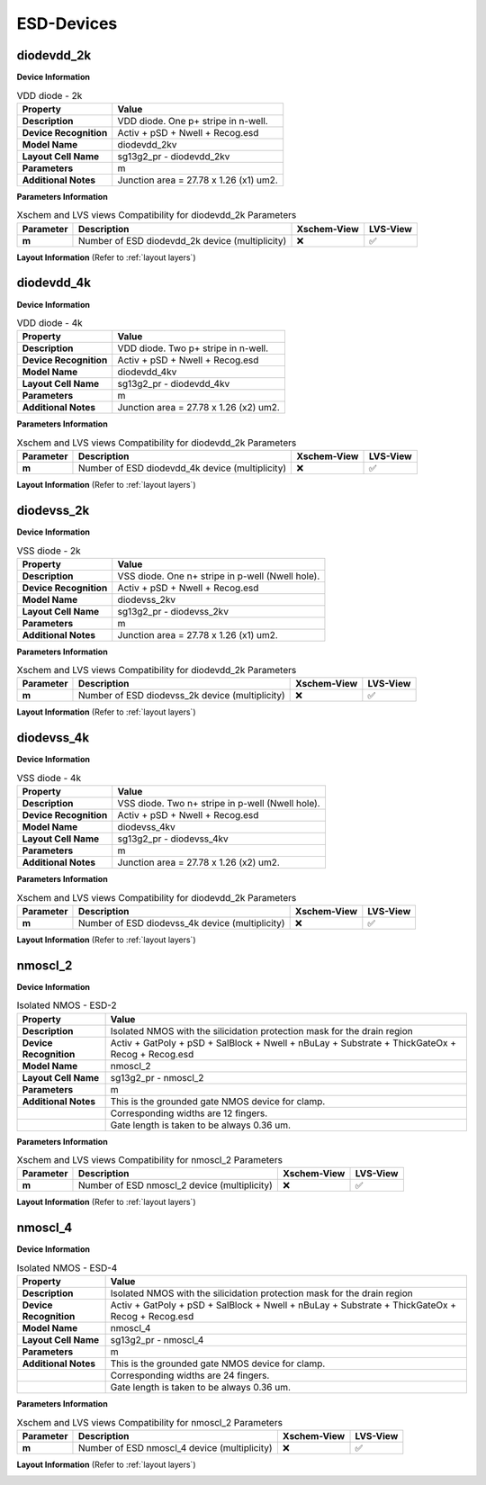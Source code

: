 ESD-Devices
===========

diodevdd_2k
-----------

**Device Information**

.. list-table:: VDD diode - 2k
   :header-rows: 1
   :stub-columns: 1

   * - Property
     - Value
   * - Description
     - VDD diode. One p+ stripe in n-well.
   * - Device Recognition
     - Activ + pSD + Nwell + Recog.esd
   * - Model Name
     - diodevdd_2kv
   * - Layout Cell Name
     - sg13g2_pr - diodevdd_2kv
   * - Parameters
     - m
   * - Additional Notes
     - Junction area = 27.78 x 1.26 (x1) um2. 

**Parameters Information**

.. list-table:: Xschem and LVS views Compatibility for diodevdd_2k Parameters
   :header-rows: 1
   :stub-columns: 1

   * - Parameter
     - Description
     - Xschem-View
     - LVS-View
   * - m
     - Number of ESD diodevdd_2k device (multiplicity)
     - ❌
     - ✅

**Layout Information** (Refer to :ref:`layout layers`)

.. image:: images/diodevdd_2k_layout.png
    :width: 300
    :align: center
    :alt: diodevdd_2k device - layout

.. rst-class:: center

    Figure 4.7.1 Layout for diodevdd_2k ESD device


diodevdd_4k
-----------

**Device Information**

.. list-table:: VDD diode - 4k
   :header-rows: 1
   :stub-columns: 1

   * - Property
     - Value
   * - Description
     - VDD diode. Two p+ stripe in n-well.
   * - Device Recognition
     - Activ + pSD + Nwell + Recog.esd
   * - Model Name
     - diodevdd_4kv
   * - Layout Cell Name
     - sg13g2_pr - diodevdd_4kv
   * - Parameters
     - m
   * - Additional Notes
     - Junction area = 27.78 x 1.26 (x2) um2. 

**Parameters Information**

.. list-table:: Xschem and LVS views Compatibility for diodevdd_2k Parameters
   :header-rows: 1
   :stub-columns: 1

   * - Parameter
     - Description
     - Xschem-View
     - LVS-View
   * - m
     - Number of ESD diodevdd_4k device (multiplicity)
     - ❌
     - ✅

**Layout Information** (Refer to :ref:`layout layers`)

.. image:: images/diodevdd_4k_layout.png
    :width: 300
    :align: center
    :alt: diodevdd_4kv device - layout

.. rst-class:: center

    Figure 4.7.2 Layout for diodevdd_4kv ESD device


diodevss_2k
-----------

**Device Information**

.. list-table:: VSS diode - 2k
   :header-rows: 1
   :stub-columns: 1

   * - Property
     - Value
   * - Description
     - VSS diode. One n+ stripe in p-well (Nwell hole).
   * - Device Recognition
     - Activ + pSD + Nwell + Recog.esd
   * - Model Name
     - diodevss_2kv
   * - Layout Cell Name
     - sg13g2_pr - diodevss_2kv
   * - Parameters
     - m
   * - Additional Notes
     - Junction area = 27.78 x 1.26 (x1) um2. 

**Parameters Information**

.. list-table:: Xschem and LVS views Compatibility for diodevdd_2k Parameters
   :header-rows: 1
   :stub-columns: 1

   * - Parameter
     - Description
     - Xschem-View
     - LVS-View
   * - m
     - Number of ESD diodevss_2k device (multiplicity)
     - ❌
     - ✅

**Layout Information** (Refer to :ref:`layout layers`)

.. image:: images/diodevss_2k_layout.png
    :width: 300
    :align: center
    :alt: diodevss_2k device - layout

.. rst-class:: center

    Figure 4.7.3 Layout for diodevss_2k ESD device


diodevss_4k
-----------

**Device Information**

.. list-table:: VSS diode - 4k
   :header-rows: 1
   :stub-columns: 1

   * - Property
     - Value
   * - Description
     - VSS diode. Two n+ stripe in p-well (Nwell hole).
   * - Device Recognition
     - Activ + pSD + Nwell + Recog.esd
   * - Model Name
     - diodevss_4kv
   * - Layout Cell Name
     - sg13g2_pr - diodevss_4kv
   * - Parameters
     - m
   * - Additional Notes
     - Junction area = 27.78 x 1.26 (x2) um2. 

**Parameters Information**

.. list-table:: Xschem and LVS views Compatibility for diodevdd_2k Parameters
   :header-rows: 1
   :stub-columns: 1

   * - Parameter
     - Description
     - Xschem-View
     - LVS-View
   * - m
     - Number of ESD diodevss_4k device (multiplicity)
     - ❌
     - ✅

**Layout Information** (Refer to :ref:`layout layers`)

.. image:: images/diodevss_4k_layout.png
    :width: 300
    :align: center
    :alt: diodevss_4kv device - layout

.. rst-class:: center

    Figure 4.7.4 Layout for diodevss_4kv ESD device


nmoscl_2
--------

**Device Information**

.. list-table::  Isolated NMOS - ESD-2
   :header-rows: 1
   :stub-columns: 1

   * - Property
     - Value
   * - Description
     - Isolated NMOS with the silicidation protection mask for the drain region
   * - Device Recognition
     - Activ + GatPoly + pSD + SalBlock + Nwell + nBuLay + Substrate + ThickGateOx + Recog + Recog.esd
   * - Model Name
     - nmoscl_2
   * - Layout Cell Name
     - sg13g2_pr - nmoscl_2
   * - Parameters
     - m
   * - Additional Notes
     - This is the grounded gate NMOS device for clamp.  
   * - 
     - Corresponding widths are 12 fingers.
   * - 
     - Gate length is taken to be always 0.36 um.

**Parameters Information**

.. list-table:: Xschem and LVS views Compatibility for nmoscl_2 Parameters
   :header-rows: 1
   :stub-columns: 1

   * - Parameter
     - Description
     - Xschem-View
     - LVS-View
   * - m
     - Number of ESD nmoscl_2 device (multiplicity)
     - ❌
     - ✅

**Layout Information** (Refer to :ref:`layout layers`)

.. image:: images/nmoscl_2_layout.png
    :width: 800
    :align: center
    :alt: nmoscl_2 device - layout

.. rst-class:: center

    Figure 4.7.5 Layout for nmoscl_2 ESD device


nmoscl_4
--------

**Device Information**

.. list-table::  Isolated NMOS - ESD-4
   :header-rows: 1
   :stub-columns: 1

   * - Property
     - Value
   * - Description
     - Isolated NMOS with the silicidation protection mask for the drain region
   * - Device Recognition
     - Activ + GatPoly + pSD + SalBlock + Nwell + nBuLay + Substrate + ThickGateOx + Recog + Recog.esd
   * - Model Name
     - nmoscl_4
   * - Layout Cell Name
     - sg13g2_pr - nmoscl_4
   * - Parameters
     - m
   * - Additional Notes
     - This is the grounded gate NMOS device for clamp.  
   * - 
     - Corresponding widths are 24 fingers.
   * - 
     - Gate length is taken to be always 0.36 um.

**Parameters Information**

.. list-table:: Xschem and LVS views Compatibility for nmoscl_2 Parameters
   :header-rows: 1
   :stub-columns: 1

   * - Parameter
     - Description
     - Xschem-View
     - LVS-View
   * - m
     - Number of ESD nmoscl_4 device (multiplicity)
     - ❌
     - ✅

**Layout Information** (Refer to :ref:`layout layers`)

.. image:: images/nmoscl_4_layout.png
    :width: 800
    :align: center
    :alt: nmoscl_4 device - layout

.. rst-class:: center

    Figure 4.7.6 Layout for nmoscl_4 ESD device
